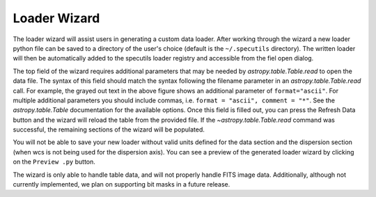 .. _doc_loader_wizard:

Loader Wizard
-------------

The loader wizard will assist users in generating a custom data loader. After
working through the wizard a new loader python file can be saved to a
directory of the user's choice (default is the ``~/.specutils`` directory). The
written loader will then be automatically added to the specutils loader
registry and accessible from the fiel open dialog.

.. image:: _static/loader_startup.png

The top field of the wizard requires additional parameters that may be needed
by `astropy.table.Table.read` to open the data file.  The syntax of this field
should match the syntax following the filename parameter in an
`astropy.table.Table.read` call. For example, the grayed
out text in the above figure shows an additional parameter of
``format="ascii"``.  For multiple additional parameters you should include
commas, i.e. ``format = "ascii", comment = "*"``. See the `astropy.table.Table`
documentation for the available options. Once this field is filled out, you can
press the Refresh Data button and the wizard will reload the table from the
provided file. If the `~astropy.table.Table.read` command was
successful, the remaining sections of the wizard will be populated.

You will not be able to save your new loader without valid units defined for
the data section and the dispersion section (when wcs is not being used for
the dispersion axis). You can see a preview of the generated loader wizard by
clicking on the ``Preview .py`` button.

The wizard is only able to handle table data, and will not properly handle FITS
image data.  Additionally, although not currently
implemented, we plan on supporting bit masks in a future release.